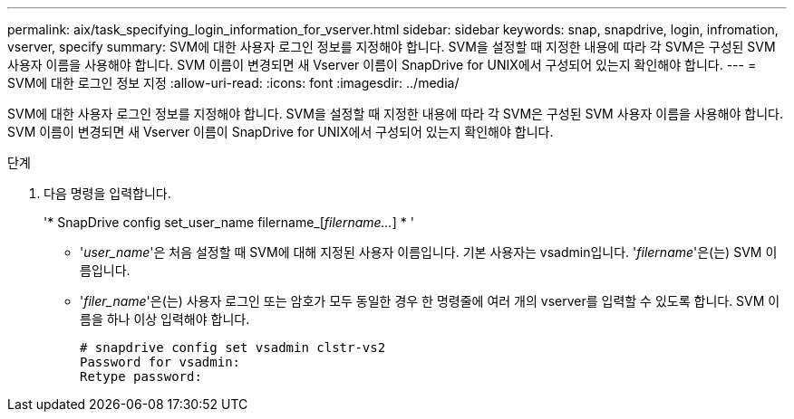 ---
permalink: aix/task_specifying_login_information_for_vserver.html 
sidebar: sidebar 
keywords: snap, snapdrive, login, infromation, vserver, specify 
summary: SVM에 대한 사용자 로그인 정보를 지정해야 합니다. SVM을 설정할 때 지정한 내용에 따라 각 SVM은 구성된 SVM 사용자 이름을 사용해야 합니다. SVM 이름이 변경되면 새 Vserver 이름이 SnapDrive for UNIX에서 구성되어 있는지 확인해야 합니다. 
---
= SVM에 대한 로그인 정보 지정
:allow-uri-read: 
:icons: font
:imagesdir: ../media/


[role="lead"]
SVM에 대한 사용자 로그인 정보를 지정해야 합니다. SVM을 설정할 때 지정한 내용에 따라 각 SVM은 구성된 SVM 사용자 이름을 사용해야 합니다. SVM 이름이 변경되면 새 Vserver 이름이 SnapDrive for UNIX에서 구성되어 있는지 확인해야 합니다.

.단계
. 다음 명령을 입력합니다.
+
'* SnapDrive config set_user_name filername_[_filername..._] * '

+
** '_user_name_'은 처음 설정할 때 SVM에 대해 지정된 사용자 이름입니다. 기본 사용자는 vsadmin입니다. '_filername_'은(는) SVM 이름입니다.
** '_filer_name_'은(는) 사용자 로그인 또는 암호가 모두 동일한 경우 한 명령줄에 여러 개의 vserver를 입력할 수 있도록 합니다. SVM 이름을 하나 이상 입력해야 합니다.
+
[listing]
----
# snapdrive config set vsadmin clstr-vs2
Password for vsadmin:
Retype password:
----



